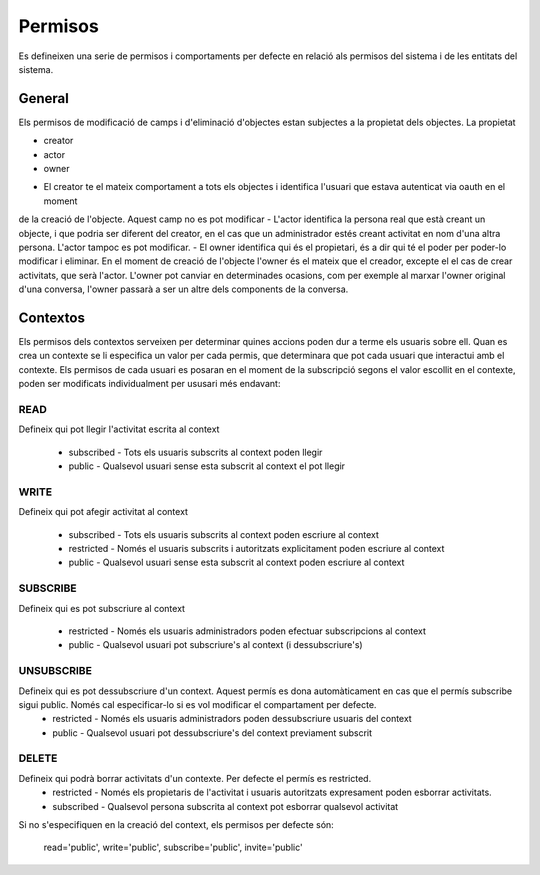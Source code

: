 Permisos
========

Es defineixen una serie de permisos i comportaments per defecte en relació als
permisos del sistema i de les entitats del sistema.

General
-------

Els permisos de modificació de camps i d'eliminació d'objectes estan subjectes a la propietat dels objectes.
La propietat

* creator
* actor
* owner

- El creator te el mateix comportament a tots els objectes i identifica l'usuari que estava autenticat via oauth en el moment
de la creació de l'objecte. Aquest camp no es pot modificar
- L'actor identifica la persona real que està creant un objecte, i que podria ser diferent del creator, en el cas que un administrador
estés creant activitat en nom d'una altra persona. L'actor tampoc es pot modificar.
- El owner identifica qui és el propietari, és a dir qui té el poder per poder-lo modificar i eliminar. En el moment de creació de l'objecte l'owner és el mateix que el creador, excepte el el cas de crear activitats, que serà l'actor. L'owner pot canviar en determinades ocasions, com per exemple al marxar l'owner original d'una conversa, l'owner passarà a ser un altre dels components de la conversa.

Contextos
---------

Els permisos dels contextos serveixen per determinar quines accions poden dur a terme
els usuaris sobre ell. Quan es crea un contexte se li especifica un valor per cada permis,
que determinara que pot cada usuari que interactui amb el contexte. Els permisos de cada usuari
es posaran en el moment de la subscripció segons el valor escollit en el contexte, poden ser modificats
individualment per ususari més endavant:


READ
~~~~
Defineix qui pot llegir l'activitat escrita al context

    - subscribed - Tots els usuaris subscrits al context poden llegir
    - public -  Qualsevol usuari sense esta subscrit al context el pot llegir

WRITE
~~~~~
Defineix qui pot afegir activitat al context

    - subscribed - Tots els usuaris subscrits al context poden escriure al context
    - restricted - Només el usuaris subscrits i autoritzats explicitament
      poden escriure al context
    - public -  Qualsevol usuari sense esta subscrit al context poden escriure
      al context

SUBSCRIBE
~~~~~~~~~
Defineix qui es pot subscriure al context

    - restricted - Només els usuaris administradors poden efectuar subscripcions al context
    - public - Qualsevol usuari pot subscriure's al context (i dessubscriure's)

UNSUBSCRIBE
~~~~~~~~~~~
Defineix qui es pot dessubscriure d'un context. Aquest permís es dona automàticament en cas que el permís subscribe sigui public. Només cal especificar-lo si es vol modificar el compartament per defecte.
    - restricted - Només els usuaris administradors poden dessubscriure usuaris del context
    - public - Qualsevol usuari pot dessubscriure's del context previament subscrit


DELETE
~~~~~~
Defineix qui podrà borrar activitats d'un contexte. Per defecte el permís es restricted.
    - restricted - Només els propietaris de l'activitat i usuaris autoritzats expresament poden esborrar activitats.
    - subscribed - Qualsevol persona subscrita al context pot esborrar qualsevol activitat

Si no s'especifiquen en la creació del context, els permisos per defecte són:

    read='public', write='public', subscribe='public', invite='public'
